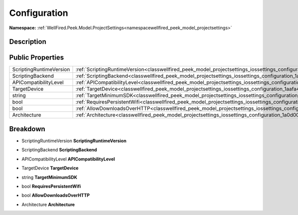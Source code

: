 .. _classwellfired_peek_model_projectsettings_iossettings_configuration:

Configuration
==============

**Namespace:** :ref:`WellFired.Peek.Model.ProjectSettings<namespacewellfired_peek_model_projectsettings>`

Description
------------



Public Properties
------------------

+--------------------------+------------------------------------------------------------------------------------------------------------------------------------------+
|ScriptingRuntimeVersion   |:ref:`ScriptingRuntimeVersion<classwellfired_peek_model_projectsettings_iossettings_configuration_1aad98a8ec8c142a1c5168d3d48db96552>`    |
+--------------------------+------------------------------------------------------------------------------------------------------------------------------------------+
|ScriptingBackend          |:ref:`ScriptingBackend<classwellfired_peek_model_projectsettings_iossettings_configuration_1a616dd9c624977dfc36e8256597618ca0>`           |
+--------------------------+------------------------------------------------------------------------------------------------------------------------------------------+
|APICompatibilityLevel     |:ref:`APICompatibilityLevel<classwellfired_peek_model_projectsettings_iossettings_configuration_1a15cab6ed8adace720ea636fc733b8120>`      |
+--------------------------+------------------------------------------------------------------------------------------------------------------------------------------+
|TargetDevice              |:ref:`TargetDevice<classwellfired_peek_model_projectsettings_iossettings_configuration_1aafa46797cc55f851bf5ebd6932a15b21>`               |
+--------------------------+------------------------------------------------------------------------------------------------------------------------------------------+
|string                    |:ref:`TargetMinimumSDK<classwellfired_peek_model_projectsettings_iossettings_configuration_1ac562e48b69d2e3138b09a9995eab76de>`           |
+--------------------------+------------------------------------------------------------------------------------------------------------------------------------------+
|bool                      |:ref:`RequiresPersistentWifi<classwellfired_peek_model_projectsettings_iossettings_configuration_1a6b234f3d1b743201ef3c7cec7cc7e722>`     |
+--------------------------+------------------------------------------------------------------------------------------------------------------------------------------+
|bool                      |:ref:`AllowDownloadsOverHTTP<classwellfired_peek_model_projectsettings_iossettings_configuration_1ae08130c169e81962bde557bd9d6942e2>`     |
+--------------------------+------------------------------------------------------------------------------------------------------------------------------------------+
|Architecture              |:ref:`Architecture<classwellfired_peek_model_projectsettings_iossettings_configuration_1a0d0083c5e077e40e61aaa8a9640cfb82>`               |
+--------------------------+------------------------------------------------------------------------------------------------------------------------------------------+

Breakdown
----------

.. _classwellfired_peek_model_projectsettings_iossettings_configuration_1aad98a8ec8c142a1c5168d3d48db96552:

- ScriptingRuntimeVersion **ScriptingRuntimeVersion** 

.. _classwellfired_peek_model_projectsettings_iossettings_configuration_1a616dd9c624977dfc36e8256597618ca0:

- ScriptingBackend **ScriptingBackend** 

.. _classwellfired_peek_model_projectsettings_iossettings_configuration_1a15cab6ed8adace720ea636fc733b8120:

- APICompatibilityLevel **APICompatibilityLevel** 

.. _classwellfired_peek_model_projectsettings_iossettings_configuration_1aafa46797cc55f851bf5ebd6932a15b21:

- TargetDevice **TargetDevice** 

.. _classwellfired_peek_model_projectsettings_iossettings_configuration_1ac562e48b69d2e3138b09a9995eab76de:

- string **TargetMinimumSDK** 

.. _classwellfired_peek_model_projectsettings_iossettings_configuration_1a6b234f3d1b743201ef3c7cec7cc7e722:

- bool **RequiresPersistentWifi** 

.. _classwellfired_peek_model_projectsettings_iossettings_configuration_1ae08130c169e81962bde557bd9d6942e2:

- bool **AllowDownloadsOverHTTP** 

.. _classwellfired_peek_model_projectsettings_iossettings_configuration_1a0d0083c5e077e40e61aaa8a9640cfb82:

- Architecture **Architecture** 

